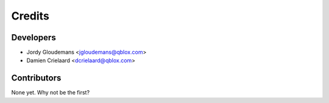 =======
Credits
=======

Developers
----------------

* Jordy Gloudemans <jgloudemans@qblox.com>
* Damien Crielaard <dcrielaard@qblox.com>

Contributors
------------

None yet. Why not be the first?
